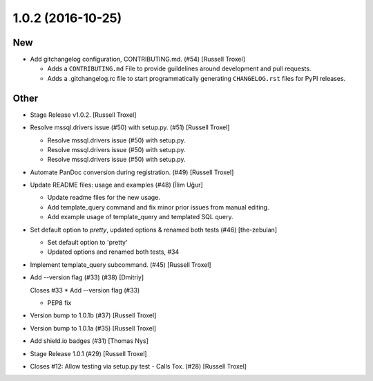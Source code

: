 1.0.2 (2016-10-25)
------------------

New
~~~

- Add gitchangelog configuration, CONTRIBUTING.md. (#54) [Russell
  Troxel]

  - Adds a ``CONTRIBUTING.md`` File to provide guildelines around development and pull requests.
  - Adds a .gitchangelog.rc file to start programmatically generating ``CHANGELOG.rst`` files for PyPI releases.

Other
~~~~~

- Stage Release v1.0.2. [Russell Troxel]

- Resolve mssql.drivers issue (#50) with setup.py. (#51) [Russell
  Troxel]

  * Resolve mssql.drivers issue (#50) with setup.py.

  * Resolve mssql.drivers issue (#50) with setup.py.

  * Resolve mssql.drivers issue (#50) with setup.py.

- Automate PanDoc conversion during registration. (#49) [Russell Troxel]

- Update README files: usage and examples (#48) [İlim Uğur]

  * Update readme files for the new usage.

  * Add template_query command and fix minor prior issues from manual editing.

  * Add example usage of template_query and templated SQL query.

- Set default option to `pretty`, updated options & renamed both tests
  (#46) [the-zebulan]

  * Set default option to 'pretty'

  * Updated options and renamed both tests, #34

- Implement template_query subcommand. (#45) [Russell Troxel]

- Add --version flag (#33) (#38) [Dmitriy]

  Closes #33
  * Add --version flag (#33)

  * PEP8 fix

- Version bump to 1.0.1b (#37) [Russell Troxel]

- Version bump to 1.0.1a (#35) [Russell Troxel]

- Add shield.io badges (#31) [Thomas Nys]

- Stage Release 1.0.1 (#29) [Russell Troxel]

- Closes #12: Allow testing via setup.py test - Calls Tox. (#28)
  [Russell Troxel]


